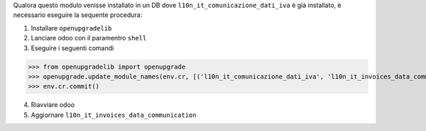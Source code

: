 Qualora questo modulo venisse installato in un DB dove ``l10n_it_comunicazione_dati_iva`` è già installato, è necessario eseguire la sequente procedura:

1. Installare ``openupgradelib``
#. Lanciare odoo con il paramentro ``shell``
#. Eseguire i seguenti comandi

>>> from openupgradelib import openupgrade
>>> openupgrade.update_module_names(env.cr, [('l10n_it_comunicazione_dati_iva', 'l10n_it_invoices_data_communication'),], merge_modules=False,)
>>> env.cr.commit()

4. Riavviare odoo
#. Aggiornare ``l10n_it_invoices_data_communication``
